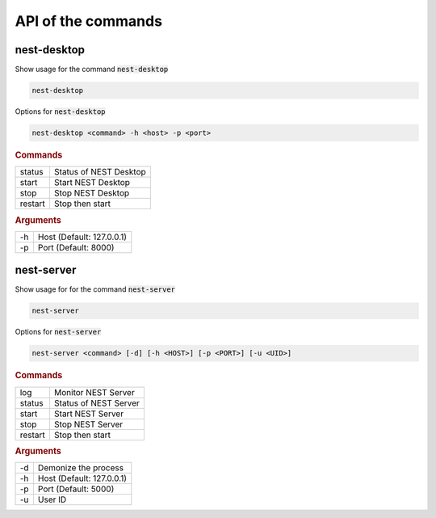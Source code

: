 API of the commands
===================


nest-desktop
------------

Show usage for the command :code:`nest-desktop`

.. code-block:: bash

   nest-desktop

Options for :code:`nest-desktop`

.. code-block:: bash

   nest-desktop <command> -h <host> -p <port>

.. rubric:: Commands

+---------+------------------------+
| status  | Status of NEST Desktop |
+---------+------------------------+
| start   | Start NEST Desktop     |
+---------+------------------------+
| stop    | Stop NEST Desktop      |
+---------+------------------------+
| restart | Stop then start        |
+---------+------------------------+

.. rubric:: Arguments

+----+---------------------------+
| -h | Host (Default: 127.0.0.1) |
+----+---------------------------+
| -p | Port (Default: 8000)      |
+----+---------------------------+


nest-server
-----------

Show usage for for the command :code:`nest-server`

.. code-block:: bash

   nest-server

Options for :code:`nest-server`

.. code-block:: bash

   nest-server <command> [-d] [-h <HOST>] [-p <PORT>] [-u <UID>]

.. rubric:: Commands

+---------+-----------------------+
| log     | Monitor NEST Server   |
+---------+-----------------------+
| status  | Status of NEST Server |
+---------+-----------------------+
| start   | Start NEST Server     |
+---------+-----------------------+
| stop    | Stop NEST Server      |
+---------+-----------------------+
| restart | Stop then start       |
+---------+-----------------------+

.. rubric:: Arguments

+----+---------------------------+
| -d | Demonize the process      |
+----+---------------------------+
| -h | Host (Default: 127.0.0.1) |
+----+---------------------------+
| -p | Port (Default: 5000)      |
+----+---------------------------+
| -u | User ID                   |
+----+---------------------------+
